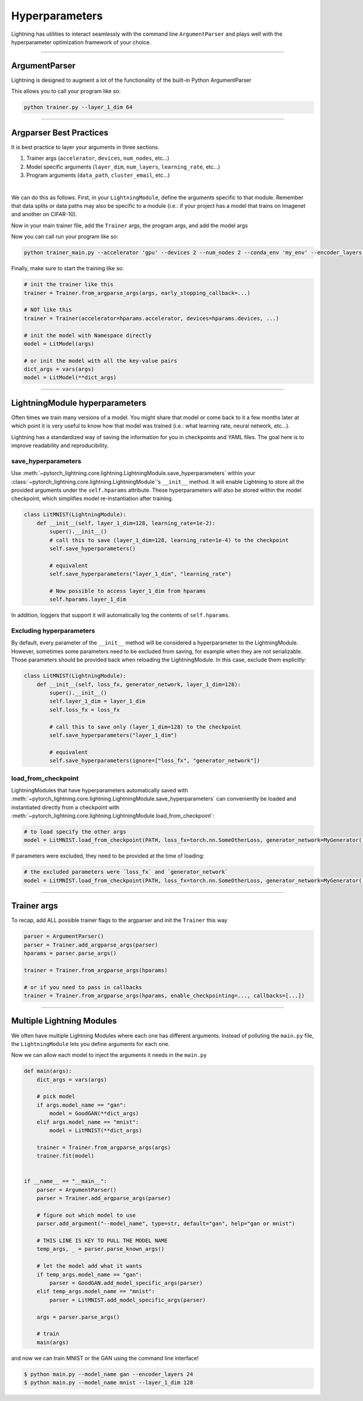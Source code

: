 .. testsetup:: *

    import torch
    from argparse import ArgumentParser, Namespace
    from pytorch_lightning.trainer.trainer import Trainer
    from pytorch_lightning.core.lightning import LightningModule
    import sys

    sys.argv = ["foo"]

Hyperparameters
---------------
Lightning has utilities to interact seamlessly with the command line ``ArgumentParser``
and plays well with the hyperparameter optimization framework of your choice.

----------

ArgumentParser
^^^^^^^^^^^^^^
Lightning is designed to augment a lot of the functionality of the built-in Python ArgumentParser

.. testcode::

    from argparse import ArgumentParser

    parser = ArgumentParser()
    parser.add_argument("--layer_1_dim", type=int, default=128)
    args = parser.parse_args()

This allows you to call your program like so:

.. code-block:: bash

    python trainer.py --layer_1_dim 64

----------

Argparser Best Practices
^^^^^^^^^^^^^^^^^^^^^^^^
It is best practice to layer your arguments in three sections.

1.  Trainer args (``accelerator``, ``devices``, ``num_nodes``, etc...)
2.  Model specific arguments (``layer_dim``, ``num_layers``, ``learning_rate``, etc...)
3.  Program arguments (``data_path``, ``cluster_email``, etc...)

|

We can do this as follows. First, in your ``LightningModule``, define the arguments
specific to that module. Remember that data splits or data paths may also be specific to
a module (i.e.: if your project has a model that trains on Imagenet and another on CIFAR-10).

.. testcode::

    class LitModel(LightningModule):
        @staticmethod
        def add_model_specific_args(parent_parser):
            parser = parent_parser.add_argument_group("LitModel")
            parser.add_argument("--encoder_layers", type=int, default=12)
            parser.add_argument("--data_path", type=str, default="/some/path")
            return parent_parser

Now in your main trainer file, add the ``Trainer`` args, the program args, and add the model args

.. testcode::

    # ----------------
    # trainer_main.py
    # ----------------
    from argparse import ArgumentParser

    parser = ArgumentParser()

    # add PROGRAM level args
    parser.add_argument("--conda_env", type=str, default="some_name")
    parser.add_argument("--notification_email", type=str, default="will@email.com")

    # add model specific args
    parser = LitModel.add_model_specific_args(parser)

    # add all the available trainer options to argparse
    # ie: now --accelerator --devices --num_nodes ... --fast_dev_run all work in the cli
    parser = Trainer.add_argparse_args(parser)

    args = parser.parse_args()

Now you can call run your program like so:

.. code-block:: bash

    python trainer_main.py --accelerator 'gpu' --devices 2 --num_nodes 2 --conda_env 'my_env' --encoder_layers 12

Finally, make sure to start the training like so:

.. code-block:: python

    # init the trainer like this
    trainer = Trainer.from_argparse_args(args, early_stopping_callback=...)

    # NOT like this
    trainer = Trainer(accelerator=hparams.accelerator, devices=hparams.devices, ...)

    # init the model with Namespace directly
    model = LitModel(args)

    # or init the model with all the key-value pairs
    dict_args = vars(args)
    model = LitModel(**dict_args)

----------

LightningModule hyperparameters
^^^^^^^^^^^^^^^^^^^^^^^^^^^^^^^
Often times we train many versions of a model. You might share that model or come back to it a few months later
at which point it is very useful to know how that model was trained (i.e.: what learning rate, neural network, etc...).

Lightning has a standardized way of saving the information for you in checkpoints and YAML files. The goal here is to
improve readability and reproducibility.

save_hyperparameters
""""""""""""""""""""

Use :meth:`~pytorch_lightning.core.lightning.LightningModule.save_hyperparameters` within your
:class:`~pytorch_lightning.core.lightning.LightningModule`'s ``__init__`` method.
It will enable Lightning to store all the provided arguments under the ``self.hparams`` attribute.
These hyperparameters will also be stored within the model checkpoint, which simplifies model re-instantiation after training.

.. code-block:: python

    class LitMNIST(LightningModule):
        def __init__(self, layer_1_dim=128, learning_rate=1e-2):
            super().__init__()
            # call this to save (layer_1_dim=128, learning_rate=1e-4) to the checkpoint
            self.save_hyperparameters()

            # equivalent
            self.save_hyperparameters("layer_1_dim", "learning_rate")

            # Now possible to access layer_1_dim from hparams
            self.hparams.layer_1_dim


In addition, loggers that support it will automatically log the contents of ``self.hparams``.

Excluding hyperparameters
"""""""""""""""""""""""""

By default, every parameter of the ``__init__`` method will be considered a hyperparameter to the LightningModule.
However, sometimes some parameters need to be excluded from saving, for example when they are not serializable.
Those parameters should be provided back when reloading the LightningModule.
In this case, exclude them explicitly:

.. code-block:: python

    class LitMNIST(LightningModule):
        def __init__(self, loss_fx, generator_network, layer_1_dim=128):
            super().__init__()
            self.layer_1_dim = layer_1_dim
            self.loss_fx = loss_fx

            # call this to save only (layer_1_dim=128) to the checkpoint
            self.save_hyperparameters("layer_1_dim")

            # equivalent
            self.save_hyperparameters(ignore=["loss_fx", "generator_network"])


load_from_checkpoint
""""""""""""""""""""

LightningModules that have hyperparameters automatically saved with :meth:`~pytorch_lightning.core.lightning.LightningModule.save_hyperparameters`
can conveniently be loaded and instantiated directly from a checkpoint with :meth:`~pytorch_lightning.core.lightning.LightningModule.load_from_checkpoint`:

.. code-block:: python

    # to load specify the other args
    model = LitMNIST.load_from_checkpoint(PATH, loss_fx=torch.nn.SomeOtherLoss, generator_network=MyGenerator())


If parameters were excluded, they need to be provided at the time of loading:

.. code-block:: python

    # the excluded parameters were `loss_fx` and `generator_network`
    model = LitMNIST.load_from_checkpoint(PATH, loss_fx=torch.nn.SomeOtherLoss, generator_network=MyGenerator())


----------

Trainer args
^^^^^^^^^^^^
To recap, add ALL possible trainer flags to the argparser and init the ``Trainer`` this way

.. code-block:: python

    parser = ArgumentParser()
    parser = Trainer.add_argparse_args(parser)
    hparams = parser.parse_args()

    trainer = Trainer.from_argparse_args(hparams)

    # or if you need to pass in callbacks
    trainer = Trainer.from_argparse_args(hparams, enable_checkpointing=..., callbacks=[...])

----------

Multiple Lightning Modules
^^^^^^^^^^^^^^^^^^^^^^^^^^

We often have multiple Lightning Modules where each one has different arguments. Instead of
polluting the ``main.py`` file, the ``LightningModule`` lets you define arguments for each one.

.. testcode::

    class LitMNIST(LightningModule):
        def __init__(self, layer_1_dim, **kwargs):
            super().__init__()
            self.layer_1 = nn.Linear(28 * 28, layer_1_dim)

        @staticmethod
        def add_model_specific_args(parent_parser):
            parser = parent_parser.add_argument_group("LitMNIST")
            parser.add_argument("--layer_1_dim", type=int, default=128)
            return parent_parser

.. testcode::

    class GoodGAN(LightningModule):
        def __init__(self, encoder_layers, **kwargs):
            super().__init__()
            self.encoder = Encoder(layers=encoder_layers)

        @staticmethod
        def add_model_specific_args(parent_parser):
            parser = parent_parser.add_argument_group("GoodGAN")
            parser.add_argument("--encoder_layers", type=int, default=12)
            return parent_parser


Now we can allow each model to inject the arguments it needs in the ``main.py``

.. code-block:: python

    def main(args):
        dict_args = vars(args)

        # pick model
        if args.model_name == "gan":
            model = GoodGAN(**dict_args)
        elif args.model_name == "mnist":
            model = LitMNIST(**dict_args)

        trainer = Trainer.from_argparse_args(args)
        trainer.fit(model)


    if __name__ == "__main__":
        parser = ArgumentParser()
        parser = Trainer.add_argparse_args(parser)

        # figure out which model to use
        parser.add_argument("--model_name", type=str, default="gan", help="gan or mnist")

        # THIS LINE IS KEY TO PULL THE MODEL NAME
        temp_args, _ = parser.parse_known_args()

        # let the model add what it wants
        if temp_args.model_name == "gan":
            parser = GoodGAN.add_model_specific_args(parser)
        elif temp_args.model_name == "mnist":
            parser = LitMNIST.add_model_specific_args(parser)

        args = parser.parse_args()

        # train
        main(args)

and now we can train MNIST or the GAN using the command line interface!

.. code-block:: bash

    $ python main.py --model_name gan --encoder_layers 24
    $ python main.py --model_name mnist --layer_1_dim 128
